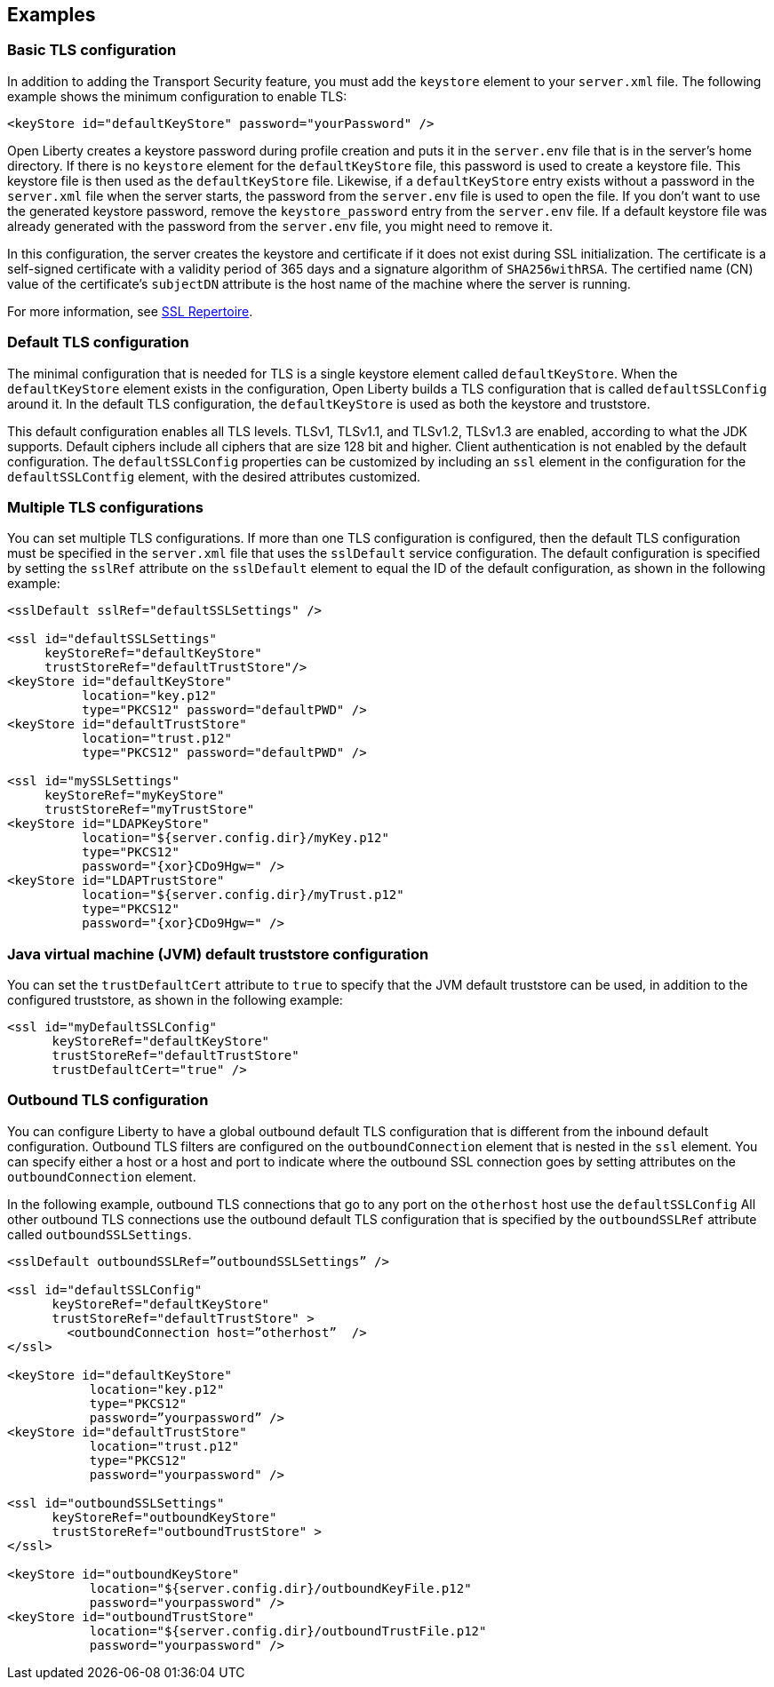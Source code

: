 
== Examples

=== Basic TLS configuration

In addition to adding the Transport Security feature, you must add the `keystore` element to your `server.xml` file.
The following example shows the minimum configuration to enable TLS:

[source,java]
----
<keyStore id="defaultKeyStore" password="yourPassword" />
----

Open Liberty creates a keystore password during profile creation and puts it in the `server.env` file that is in the server's home directory.
If there is no `keystore` element for the `defaultKeyStore` file, this password is used to create a keystore file.
This keystore file is then used as the `defaultKeyStore` file.
Likewise, if a `defaultKeyStore` entry exists without a password in the `server.xml` file when the server starts, the password from the `server.env` file is used to open the file.
If you don't want to use the generated keystore password, remove the `keystore_password` entry from the `server.env` file.
If a default keystore file was already generated with the password from the `server.env` file, you might need to remove it.

In this configuration, the server creates the keystore and certificate if it does not exist during SSL initialization.
The certificate is a self-signed certificate with a validity period of 365 days and a signature algorithm of `SHA256withRSA`.
The certified name (CN) value of the certificate's `subjectDN` attribute is the host name of the machine where the server is running.

For more information, see link:/docs/ref/config/#ssl.html[SSL Repertoire].

=== Default TLS configuration

The minimal configuration that is needed for TLS is a single keystore element called `defaultKeyStore`.
When the `defaultKeyStore` element exists in the configuration, Open Liberty builds a TLS configuration that is called `defaultSSLConfig` around it.
In the default TLS configuration, the `defaultKeyStore` is used as both the keystore and truststore.

This default configuration enables all TLS levels.
TLSv1, TLSv1.1, and TLSv1.2, TLSv1.3 are enabled, according to what the JDK supports.
Default ciphers include all ciphers that are size 128 bit and higher.
Client authentication is not enabled by the default configuration.
The `defaultSSLConfig` properties can be customized by including an `ssl` element in the configuration for the `defaultSSLContfig` element, with the desired attributes customized.

=== Multiple TLS configurations

You can set multiple TLS configurations. If more than one TLS configuration is configured, then the default TLS configuration must be specified in the `server.xml` file that uses the `sslDefault` service configuration. The default configuration is specified by setting the `sslRef` attribute on the `sslDefault` element to equal the ID of the default configuration, as shown in the following example:


[source,java]
----
<sslDefault sslRef="defaultSSLSettings" />

<ssl id="defaultSSLSettings"
     keyStoreRef="defaultKeyStore"
     trustStoreRef="defaultTrustStore"/>
<keyStore id="defaultKeyStore"
          location="key.p12"
          type="PKCS12" password="defaultPWD" />
<keyStore id="defaultTrustStore"
          location="trust.p12"
          type="PKCS12" password="defaultPWD" />

<ssl id="mySSLSettings"
     keyStoreRef="myKeyStore"
     trustStoreRef="myTrustStore"
<keyStore id="LDAPKeyStore"
          location="${server.config.dir}/myKey.p12"
          type="PKCS12"
          password="{xor}CDo9Hgw=" />
<keyStore id="LDAPTrustStore"
          location="${server.config.dir}/myTrust.p12"
          type="PKCS12"
          password="{xor}CDo9Hgw=" />
----


=== Java virtual machine (JVM) default truststore configuration

You can set the `trustDefaultCert` attribute to `true` to specify that the JVM default truststore can be used, in addition to the configured truststore, as shown in the following example:

[source,java]
----
<ssl id="myDefaultSSLConfig"
      keyStoreRef="defaultKeyStore"
      trustStoreRef="defaultTrustStore"
      trustDefaultCert="true" />
----


=== Outbound TLS configuration

You can configure Liberty to have a global outbound default TLS configuration that is different from the inbound default configuration. Outbound TLS filters are configured on the `outboundConnection` element that is nested in the `ssl` element. You can specify either a host or a host and port to indicate where the outbound SSL connection goes by setting attributes on the `outboundConnection` element.

In the following example, outbound TLS connections that go to any port on the `otherhost` host use the `defaultSSLConfig` All other outbound TLS connections use the outbound default TLS configuration that is specified by the `outboundSSLRef` attribute called `outboundSSLSettings`.

[source,java]
----
<sslDefault outboundSSLRef=”outboundSSLSettings” />

<ssl id="defaultSSLConfig"
      keyStoreRef="defaultKeyStore"
      trustStoreRef="defaultTrustStore" >
	<outboundConnection host=”otherhost”  />
</ssl>

<keyStore id="defaultKeyStore"
           location="key.p12"
           type="PKCS12"
           password=”yourpassword” />
<keyStore id="defaultTrustStore"
           location="trust.p12"
           type="PKCS12"
           password="yourpassword" />

<ssl id="outboundSSLSettings"
      keyStoreRef="outboundKeyStore"
      trustStoreRef="outboundTrustStore" >
</ssl>

<keyStore id="outboundKeyStore"
           location="${server.config.dir}/outboundKeyFile.p12"
           password="yourpassword" />
<keyStore id="outboundTrustStore"
           location="${server.config.dir}/outboundTrustFile.p12"
           password="yourpassword" />
----
